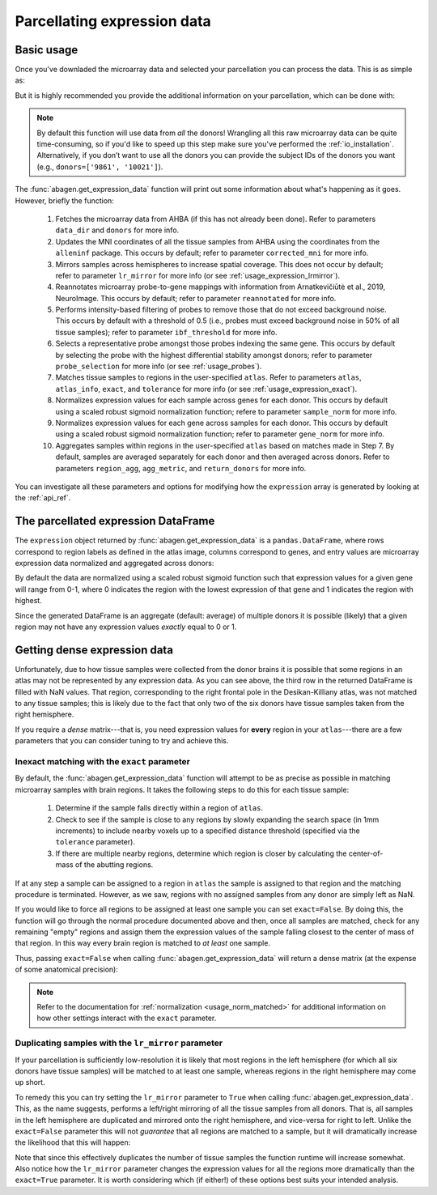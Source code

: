 .. _usage_expression:

Parcellating expression data
============================

.. _usage_expression_basic:

Basic usage
-----------

Once you've downladed the microarray data and selected your parcellation you
can process the data. This is as simple as:

.. doctest::
    :options: +SKIP

    >>> expression = abagen.get_expression_data(atlas['image'])

But it is highly recommended you provide the additional information on your
parcellation, which can be done with:

.. doctest::

    >>> expression = abagen.get_expression_data(atlas['image'], atlas['info'])

.. note::

    By default this function will use data from *all* the donors! Wrangling all
    this raw microarray data can be quite time-consuming, so if you'd like to
    speed up this step make sure you've performed the :ref:`io_installation`.
    Alternatively, if you don’t want to use all the donors you can provide the
    subject IDs of the donors you want (e.g., ``donors=['9861', '10021']``).

The :func:`abagen.get_expression_data` function will print out some information
about what's happening as it goes. However, briefly the function:

    1. Fetches the microarray data from AHBA (if this has not already been
       done). Refer to parameters ``data_dir`` and ``donors`` for more info.
    2. Updates the MNI coordinates of all the tissue samples from AHBA using
       the coordinates from the ``alleninf`` package. This occurs by default;
       refer to parameter ``corrected_mni`` for more info.
    3. Mirrors samples across hemispheres to increase spatial coverage. This
       does not occur by default; refer to parameter ``lr_mirror`` for more
       info (or see :ref:`usage_expression_lrmirror`).
    4. Reannotates microarray probe-to-gene mappings with information from
       Arnatkevic̆iūtė et al., 2019, NeuroImage. This occurs by default; refer
       to parameter ``reannotated`` for more info.
    5. Performs intensity-based filtering of probes to remove those that do not
       exceed background noise. This occurs by default with a threshold of
       0.5 (i.e., probes must exceed background noise in 50% of all tissue
       samples); refer to parameter ``ibf_threshold`` for more info.
    6. Selects a representative probe amongst those probes indexing the same
       gene. This occurs by default by selecting the probe with the highest
       differential stability amongst donors; refer to parameter
       ``probe_selection`` for more info (or see :ref:`usage_probes`).
    7. Matches tissue samples to regions in the user-specified ``atlas``. Refer
       to parameters ``atlas``, ``atlas_info``, ``exact``, and ``tolerance``
       for more info (or see :ref:`usage_expression_exact`).
    8. Normalizes expression values for each sample across genes for each
       donor. This occurs by default using a scaled robust sigmoid
       normalization function; refere to parameter ``sample_norm`` for more
       info.
    9. Normalizes expression values for each gene across samples for each
       donor. This occurs by default using a scaled robust sigmoid
       normalization function; refer to parameter ``gene_norm`` for more info.
    10. Aggregates samples within regions in the user-specified ``atlas`` based
        on matches made in Step 7. By default, samples are averaged separately
        for each donor and then averaged across donors. Refer to parameters
        ``region_agg``, ``agg_metric``, and ``return_donors`` for more info.

You can investigate all these parameters and options for modifying how the
``expression`` array is generated by looking at the :ref:`api_ref`.

.. _usage_expression_dataframe:

The parcellated expression DataFrame
------------------------------------

The ``expression`` object returned by :func:`abagen.get_expression_data` is a
``pandas.DataFrame``, where rows correspond to region labels as defined in the
atlas image, columns correspond to genes, and entry values are microarray
expression data normalized and aggregated across donors:

.. doctest::

    >>> print(expression)
    gene_symbol      A1BG  A1BG-AS1       A2M  ...       ZYX     ZZEF1      ZZZ3
    label                                      ...
    1            0.589953  0.681338  0.458420  ...  0.628172  0.374296  0.487883
    2            0.522952  0.648717  0.390436  ...  0.552265  0.292999  0.562721
    3                 NaN       NaN       NaN  ...       NaN       NaN       NaN
    ...               ...       ...       ...  ...       ...       ...       ...
    81           0.494707  0.342917  0.422670  ...  0.266772  0.574363  0.490976
    82           0.754930  0.392403  0.446941  ...  0.291581  0.378054  0.671553
    83           0.424567  0.223367  0.647518  ...  0.410338  0.657933  0.436435
    <BLANKLINE>
    [83 rows x 15633 columns]


By default the data are normalized using a scaled robust sigmoid function such
that expression values for a given gene will range from 0-1, where 0 indicates
the region with the lowest expression of that gene and 1 indicates the region
with highest.

Since the generated DataFrame is an aggregate (default: average) of multiple
donors it is possible (likely) that a given region may not have any expression
values *exactly* equal to 0 or 1.

.. _usage_expression_dense:

Getting dense expression data
-----------------------------

Unfortunately, due to how tissue samples were collected from the donor brains
it is possible that some regions in an atlas may not be represented by any
expression data. As you can see above, the third row in the returned DataFrame
is filled with NaN values. That region, corresponding to the right frontal pole
in the Desikan-Killiany atlas, was not matched to any tissue samples; this is
likely due to the fact that only two of the six donors have tissue samples
taken from the right hemisphere.

If you require a *dense* matrix---that is, you need expression values for
**every** region in your ``atlas``---there are a few parameters that you can
consider tuning to try and achieve this.

.. _usage_expression_exact:

Inexact matching with the ``exact`` parameter
~~~~~~~~~~~~~~~~~~~~~~~~~~~~~~~~~~~~~~~~~~~~~

By default, the :func:`abagen.get_expression_data` function will attempt to be
as precise as possible in matching microarray samples with brain regions. It
takes the following steps to do this for each tissue sample:

    1. Determine if the sample falls directly within a region of ``atlas``.
    2. Check to see if the sample is close to any regions by slowly expanding
       the search space (in 1mm increments) to include nearby voxels up to a
       specified distance threshold (specified via the ``tolerance``
       parameter).
    3. If there are multiple nearby regions, determine which region is closer
       by calculating the center-of-mass of the abutting regions.

If at any step a sample can be assigned to a region in ``atlas`` the sample is
assigned to that region and the matching procedure is terminated. However, as
we saw, regions with no assigned samples from any donor are simply left as NaN.

If you would like to force all regions to be assigned at least one sample you
can set ``exact=False``. By doing this, the function will go through the
normal procedure documented above and then, once all samples are matched,
check for any remaining "empty" regions and assign them the expression values
of the sample falling closest to the center of mass of that region. In this
way every brain region is matched to *at least* one sample.

Thus, passing ``exact=False`` when calling :func:`abagen.get_expression_data`
will return a dense matrix (at the expense of some anatomical precision):

.. insert figure demonstration matching of samples with ``exact`` parameter

.. doctest::
    :options: +SKIP

    >>> exp_exact = abagen.get_expression_data(atlas['image'], atlas['info'], exact=False)
    >>> print(exp_exact)
    gene_symbol      A1BG  A1BG-AS1       A2M  ...       ZYX     ZZEF1      ZZZ3
    label                                      ...
    1            0.581974  0.690351  0.463989  ...  0.557508  0.377660  0.498366
    2            0.513875  0.657256  0.398198  ...  0.482027  0.298519  0.569767
    3            0.676728  0.821721  0.261042  ...  0.542162  0.155866  0.629143
    ...               ...       ...       ...  ...       ...       ...       ...
    81           0.486355  0.355684  0.434629  ...  0.252527  0.568906  0.499018
    82           0.748311  0.412807  0.463478  ...  0.270580  0.375286  0.666856
    83           0.413359  0.239471  0.644237  ...  0.388827  0.652598  0.446439
    <BLANKLINE>
    [83 rows x 15633 columns]


.. note::

    Refer to the documentation for :ref:`normalization <usage_norm_matched>`
    for additional information on how other settings interact with the
    ``exact`` parameter.

.. _usage_expression_lrmirror:

Duplicating samples with the ``lr_mirror`` parameter
~~~~~~~~~~~~~~~~~~~~~~~~~~~~~~~~~~~~~~~~~~~~~~~~~~~~

If your parcellation is sufficiently low-resolution it is likely that most
regions in the left hemisphere (for which all six donors have tissue samples)
will be matched to at least one sample, whereas regions in the right hemisphere
may come up short.

To remedy this you can try setting the ``lr_mirror`` parameter to ``True`` when
calling :func:`abagen.get_expression_data`. This, as the name suggests,
performs a left/right mirroring of all the tissue samples from all donors. That
is, all samples in the left hemisphere are duplicated and mirrored onto the
right hemisphere, and vice-versa for right to left. Unlike the ``exact=False``
parameter this will not *guarantee* that all regions are matched to a sample,
but it will dramatically increase the likelihood that this will happen:

.. insert figure demonstrating duplication of samples across hemispheres

.. doctest::
    :options: +SKIP

    >>> exp_mirror = abagen.get_expression_data(atlas['image'], atlas['info'], lr_mirror=True)
    >>> print(exp_mirror)
    gene_symbol      A1BG  A1BG-AS1       A2M  ...       ZYX     ZZEF1      ZZZ3
    label                                      ...
    1            0.628105  0.686137  0.451324  ...  0.624768  0.396115  0.548684
    2            0.582377  0.623956  0.489549  ...  0.615581  0.302118  0.542759
    3            0.825647  0.692281  0.487182  ...  0.640661  0.515407  0.831552
    ...               ...       ...       ...  ...       ...       ...       ...
    81           0.478442  0.349393  0.417992  ...  0.273961  0.575161  0.497606
    82           0.764514  0.425207  0.421973  ...  0.268270  0.387107  0.685583
    83           0.409792  0.220437  0.666533  ...  0.415927  0.666416  0.450219
    <BLANKLINE>
    [83 rows x 15633 columns]


Note that since this effectively duplicates the number of tissue samples the
function runtime will increase somewhat. Also notice how the ``lr_mirror``
parameter changes the expression values for all the regions more dramatically
than the ``exact=True`` parameter. It is worth considering which (if either!)
of these options best suits your intended analysis.
